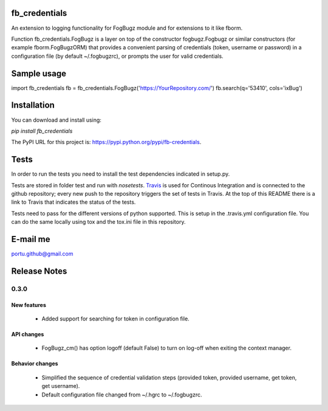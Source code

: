 .. image:: https://travis-ci.org/portusato/fb_credentials.svg?branch=master
   :target: https://travis-ci.org/portusato/fb_credentials
   :alt: Build status of the master branch on Linux

fb_credentials
==============

An extension to logging functionality for FogBugz module and for extensions to it like fborm. 

Function fb_credentials.FogBugz is a layer on top of the constructor fogbugz.Fogbugz or similar constructors (for example fborm.FogBugzORM) that provides a convenient parsing of credentials (token, username or password) in a configuration file (by default ~/.fogbugzrc), or prompts the user for valid credentials.

Sample usage
============

import fb_credentials
fb = fb_credentials.FogBugz('https://YourRepository.com/')
fb.search(q='53410', cols='ixBug')

Installation
============

You can download and install using:

*pip install fb_credentials*

The PyPI URL for this project is: `https://pypi.python.org/pypi/fb-credentials <https://pypi.python.org/pypi/fb-credentials>`_.

Tests
=====

In order to run the tests you need to install the test dependencies indicated in setup.py.

Tests are stored in folder test and run with *nosetests*.  `Travis <https://travis-ci.org/portusato/fb_credentials>`_ is used for Continous Integration and is connected to the github repository; every new push to the repository triggers the set of tests in Travis. At the top of this README there is a link to Travis that indicates the status of the tests.

Tests need to pass for the different versions of python supported. This is setup in the .travis.yml configuration file. You can do the same locally using tox and the tox.ini file in this repository.

E-mail me
=========

portu.github@gmail.com

Release Notes
=============

0.3.0
~~~~~

New features
------------

    * Added support for searching for token in configuration file.

API changes
-----------

    * FogBugz_cm() has option logoff (default False) to turn on log-off when exiting the context manager.

Behavior changes
----------------

    * Simplified the sequence of credential validation steps (provided token, provided username, get token, get username).
    * Default configuration file changed from ~/.hgrc to ~/.fogbugzrc.
